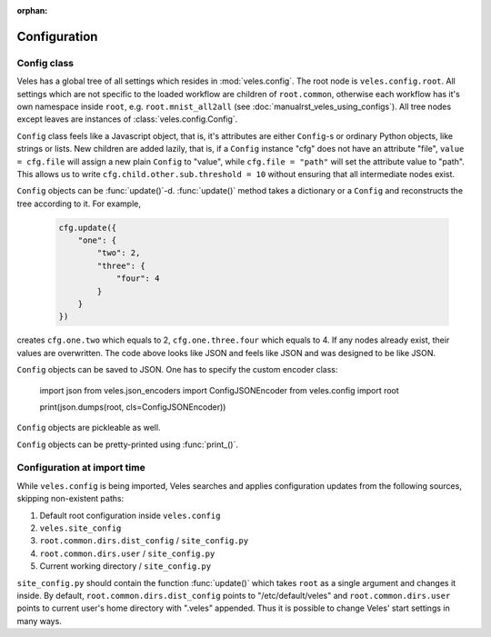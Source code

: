 :orphan:

=============
Configuration
=============

Config class
::::::::::::

Veles has a global tree of all settings which resides in :mod:`veles.config`.
The root node is ``veles.config.root``. All settings which are not specific to
the loaded workflow are children of ``root.common``, otherwise each workflow
has it's own namespace inside ``root``, e.g. ``root.mnist_all2all`` (see
:doc:`manualrst_veles_using_configs`). All tree nodes except leaves are
instances of :class:`veles.config.Config`.

``Config`` class feels like a Javascript object, that is, it's attributes are
either ``Config``-s or ordinary Python objects, like strings or lists. New
children are added lazily, that is, if a ``Config`` instance "cfg" does not have an
attribute "file", ``value = cfg.file`` will assign a new plain ``Config`` to
"value", while ``cfg.file = "path"`` will set the attribute value to "path".
This allows us to write ``cfg.child.other.sub.threshold = 10`` without ensuring
that all intermediate nodes exist.

``Config`` objects can be :func:`update()`-d. :func:`update()` method takes
a dictionary or a ``Config`` and reconstructs the tree according to it. For
example,

   .. code-block:: python

      cfg.update({
          "one": {
              "two": 2,
              "three": {
                  "four": 4
              }
          }
      })

creates ``cfg.one.two`` which equals to 2, ``cfg.one.three.four`` which equals to 4.
If any nodes already exist, their values are overwritten.
The code above looks like JSON and feels like JSON and was designed to be like JSON.

``Config`` objects can be saved to JSON. One has to specify the custom encoder class:

   .. code-block:: python

   import json
   from veles.json_encoders import ConfigJSONEncoder
   from veles.config import root

   print(json.dumps(root, cls=ConfigJSONEncoder))

``Config`` objects are pickleable as well.

``Config`` objects can be pretty-printed using :func:`print_()`.

Configuration at import time
::::::::::::::::::::::::::::

While ``veles.config`` is being imported, Veles searches and applies configuration updates
from the following sources, skipping non-existent paths:

#. Default root configuration inside ``veles.config``
#. ``veles.site_config``
#. ``root.common.dirs.dist_config`` / ``site_config.py``
#. ``root.common.dirs.user`` / ``site_config.py``
#. Current working directory / ``site_config.py``

``site_config.py`` should contain the function :func:`update()` which takes
``root`` as a single argument and changes it inside. By default,
``root.common.dirs.dist_config`` points to "/etc/default/veles" and
``root.common.dirs.user`` points to current user's home directory with ".veles"
appended. Thus it is possible to change Veles' start settings in many ways.

